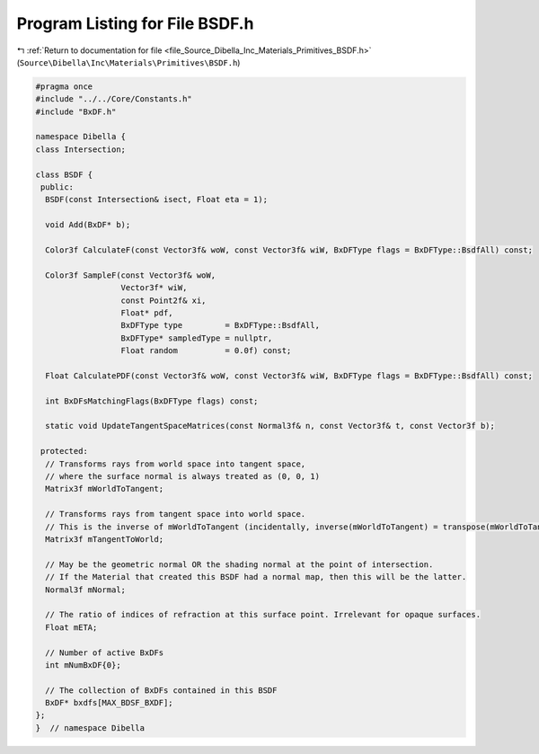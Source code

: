
.. _program_listing_file_Source_Dibella_Inc_Materials_Primitives_BSDF.h:

Program Listing for File BSDF.h
===============================

|exhale_lsh| :ref:`Return to documentation for file <file_Source_Dibella_Inc_Materials_Primitives_BSDF.h>` (``Source\Dibella\Inc\Materials\Primitives\BSDF.h``)

.. |exhale_lsh| unicode:: U+021B0 .. UPWARDS ARROW WITH TIP LEFTWARDS

.. code-block:: cpp

   #pragma once
   #include "../../Core/Constants.h"
   #include "BxDF.h"
   
   namespace Dibella {
   class Intersection;
   
   class BSDF {
    public:
     BSDF(const Intersection& isect, Float eta = 1);
   
     void Add(BxDF* b);
   
     Color3f CalculateF(const Vector3f& woW, const Vector3f& wiW, BxDFType flags = BxDFType::BsdfAll) const;
   
     Color3f SampleF(const Vector3f& woW,
                     Vector3f* wiW,
                     const Point2f& xi,
                     Float* pdf,
                     BxDFType type         = BxDFType::BsdfAll,
                     BxDFType* sampledType = nullptr,
                     Float random          = 0.0f) const;
   
     Float CalculatePDF(const Vector3f& woW, const Vector3f& wiW, BxDFType flags = BxDFType::BsdfAll) const;
   
     int BxDFsMatchingFlags(BxDFType flags) const;
   
     static void UpdateTangentSpaceMatrices(const Normal3f& n, const Vector3f& t, const Vector3f b);
   
    protected:
     // Transforms rays from world space into tangent space,
     // where the surface normal is always treated as (0, 0, 1)
     Matrix3f mWorldToTangent;
   
     // Transforms rays from tangent space into world space.
     // This is the inverse of mWorldToTangent (incidentally, inverse(mWorldToTangent) = transpose(mWorldToTangent))
     Matrix3f mTangentToWorld;
   
     // May be the geometric normal OR the shading normal at the point of intersection.
     // If the Material that created this BSDF had a normal map, then this will be the latter.
     Normal3f mNormal;
   
     // The ratio of indices of refraction at this surface point. Irrelevant for opaque surfaces.
     Float mETA;
   
     // Number of active BxDFs
     int mNumBxDF{0};
   
     // The collection of BxDFs contained in this BSDF
     BxDF* bxdfs[MAX_BDSF_BXDF];
   };
   }  // namespace Dibella

